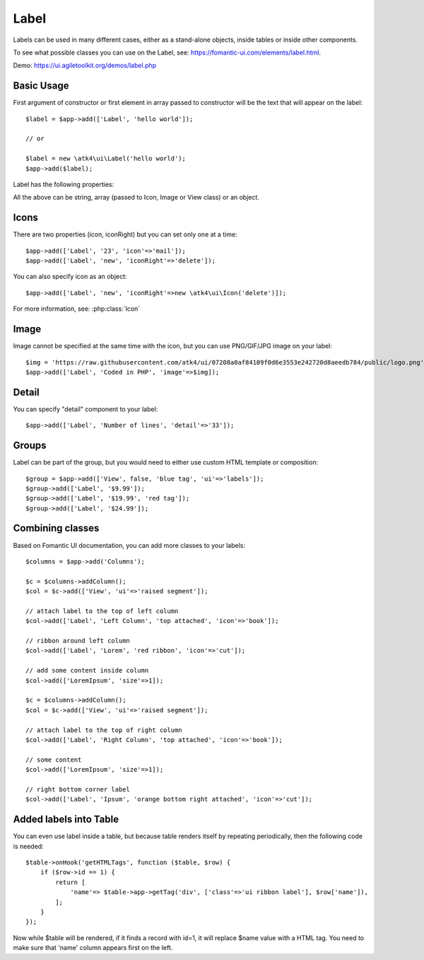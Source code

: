 

.. _label:

=====
Label
=====

.. php:namespace:: atk4\ui

.. php:class:: Label

Labels can be used in many different cases, either as a stand-alone objects, inside tables or inside
other components.

To see what possible classes you can use on the Label, see: https://fomantic-ui.com/elements/label.html.

Demo: https://ui.agiletoolkit.org/demos/label.php

Basic Usage
===========

First argument of constructor or first element in array passed to constructor will be the text that will
appear on the label::

    $label = $app->add(['Label', 'hello world']);

    // or

    $label = new \atk4\ui\Label('hello world');
    $app->add($label);


Label has the following properties:

.. php:attr:: icon

.. php:attr:: iconRight

.. php:attr:: image

.. php:attr:: imageRight

.. php:attr:: detail

All the above can be string, array (passed to Icon, Image or View class) or an object.

Icons
=====

There are two properties (icon, iconRight) but you can set only one at a time::

    $app->add(['Label', '23', 'icon'=>'mail']);
    $app->add(['Label', 'new', 'iconRight'=>'delete']);

You can also specify icon as an object::

    $app->add(['Label', 'new', 'iconRight'=>new \atk4\ui\Icon('delete')]);

For more information, see: :php:class:`Icon`

Image
=====

Image cannot be specified at the same time with the icon, but you can use PNG/GIF/JPG image on your label::

    $img = 'https://raw.githubusercontent.com/atk4/ui/07208a0af84109f0d6e3553e242720d8aeedb784/public/logo.png';
    $app->add(['Label', 'Coded in PHP', 'image'=>$img]);

Detail
======

You can specify "detail" component to your label::

    $app->add(['Label', 'Number of lines', 'detail'=>'33']);

Groups
======

Label can be part of the group, but you would need to either use custom HTML template or
composition::

    $group = $app->add(['View', false, 'blue tag', 'ui'=>'labels']);
    $group->add(['Label', '$9.99']);
    $group->add(['Label', '$19.99', 'red tag']);
    $group->add(['Label', '$24.99']);

Combining classes
=================

Based on Fomantic UI documentation, you can add more classes to your labels::

    $columns = $app->add('Columns');

    $c = $columns->addColumn();
    $col = $c->add(['View', 'ui'=>'raised segment']);

    // attach label to the top of left column
    $col->add(['Label', 'Left Column', 'top attached', 'icon'=>'book']);

    // ribbon around left column
    $col->add(['Label', 'Lorem', 'red ribbon', 'icon'=>'cut']);

    // add some content inside column
    $col->add(['LoremIpsum', 'size'=>1]);

    $c = $columns->addColumn();
    $col = $c->add(['View', 'ui'=>'raised segment']);

    // attach label to the top of right column
    $col->add(['Label', 'Right Column', 'top attached', 'icon'=>'book']);

    // some content
    $col->add(['LoremIpsum', 'size'=>1]);

    // right bottom corner label
    $col->add(['Label', 'Ipsum', 'orange bottom right attached', 'icon'=>'cut']);

Added labels into Table
=======================

You can even use label inside a table, but because table renders itself by repeating periodically, then
the following code is needed::

    $table->onHook('getHTMLTags', function ($table, $row) {
        if ($row->id == 1) {
            return [
                'name'=> $table->app->getTag('div', ['class'=>'ui ribbon label'], $row['name']),
            ];
        }
    });

Now while $table will be rendered, if it finds a record with id=1, it will replace $name value with a HTML tag.
You need to make sure that 'name' column appears first on the left.

